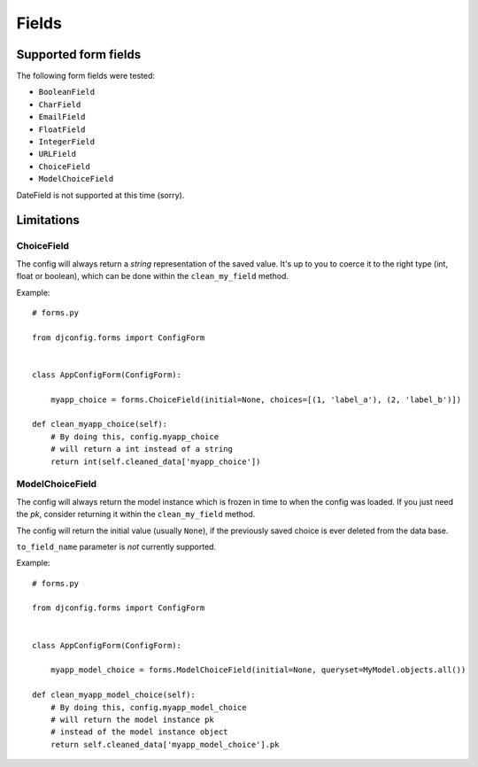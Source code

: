 .. _fields:

Fields
======

Supported form fields
---------------------

The following form fields were tested:

* ``BooleanField``
* ``CharField``
* ``EmailField``
* ``FloatField``
* ``IntegerField``
* ``URLField``
* ``ChoiceField``
* ``ModelChoiceField``

DateField is not supported at this time (sorry).

Limitations
-----------

ChoiceField
***********

The config will always return a *string*
representation of the saved value. It's up to you to coerce
it to the right type (int, float or boolean), which can be
done within the ``clean_my_field`` method.

Example::

    # forms.py

    from djconfig.forms import ConfigForm


    class AppConfigForm(ConfigForm):

        myapp_choice = forms.ChoiceField(initial=None, choices=[(1, 'label_a'), (2, 'label_b')])

    def clean_myapp_choice(self):
        # By doing this, config.myapp_choice
        # will return a int instead of a string
        return int(self.cleaned_data['myapp_choice'])


ModelChoiceField
****************

The config will always return the model
instance which is frozen in time to when the config was loaded.
If you just need the *pk*, consider returning it within the ``clean_my_field``
method.

The config will return the initial value (usually ``None``),
if the previously saved choice is ever deleted from the data base.

``to_field_name`` parameter is *not* currently supported.

Example::

    # forms.py

    from djconfig.forms import ConfigForm


    class AppConfigForm(ConfigForm):

        myapp_model_choice = forms.ModelChoiceField(initial=None, queryset=MyModel.objects.all())

    def clean_myapp_model_choice(self):
        # By doing this, config.myapp_model_choice
        # will return the model instance pk
        # instead of the model instance object
        return self.cleaned_data['myapp_model_choice'].pk

